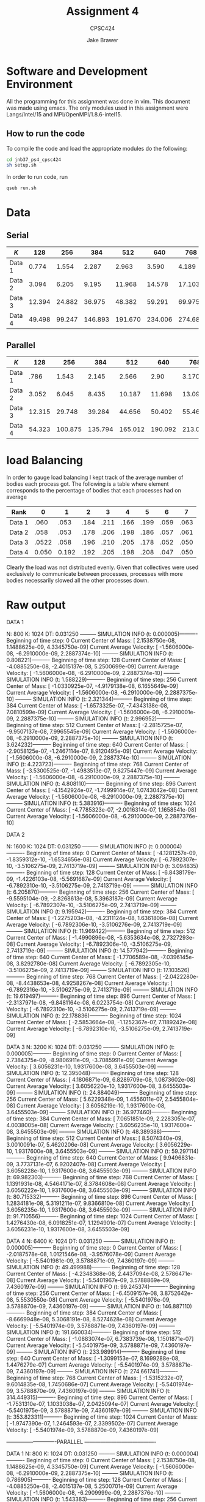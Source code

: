 #+TITLE: Assignment 4
#+AUTHOR: Jake Brawer
#+SUBTITLE: CPSC424
#+options: toc:nil


* Software and Development Environment

All the programming for this assignment was done in vim. This document was made using emacs. The only modules used in this assignment were Langs/Intel/15 and MPI/OpenMPI/1.8.6-intel15.

** How to run the code
   
To compile the code and load the appropriate modules do the following:
   #+BEGIN_SRC sh 
   cd jnb37_ps4_cpsc424
   sh setup.sh
   #+END_SRC

In order to run code, run
#+BEGIN_SRC sh
qsub run.sh
#+END_SRC

* Data
** Serial
   | $K$    |    128 |    256 |     384 |     512 |     640 |     768 |       896 |    1024 |
   |--------+--------+--------+---------+---------+---------+---------+-----------+---------|
   | Data 1 |  0.774 |  1.554 |   2.287 |   2.963 |   3.590 |   4.189 |     4.773 |   5.349 |
   | Data 2 |  3.094 |  6.205 |   9.195 |  11.968 |  14.578 |  17.103 |     19.61 |  22.178 |
   | Data 3 | 12.394 | 24.882 |  36.975 |  48.382 |  59.291 |  69.975 | 9  80.708 |  91.706 |
   | Data 4 | 49.498 | 99.247 | 146.893 | 191.670 | 234.006 | 274.683 |   314.476 | 353.857 |

** Parallel

   | $K$    |    128 |     256 |     384 |     512 |     640 |     768 |     896 |   1024 |
   |--------+--------+---------+---------+---------+---------+---------+---------+--------|
   | Data 1 |   .786 |   1.543 |   2.145 |   2.566 |    2.90 |   3.170 |   3.376 |  3.549 |
   | Data 2 |  3.052 |   6.045 |   8.435 |  10.187 |  11.698 |  13.096 |  14.470 | 15.834 |
   | Data 3 | 12.315 |  29.748 |  39.284 |  44.656 |  50.402 |  55.465 |  62.576 | 66.764 |
   | Data 4 | 54.323 | 100.875 | 135.794 | 165.012 | 190.092 | 213.097 | 234.926 | 255.97 |

* load Balancing

In order to gauge load balancing I kept track of the average number of bodies each process got. The following is a table where element corresponds to the percentage of bodies that each processes had on average

| Rank   |     0 |     1 |    2 |    3 |    4 |    5 |    6 |    7 |
|--------+-------+-------+------+------+------+------+------+------|
| Data 1 |  .060 |  .053 | .184 | .211 | .166 | .199 | .059 | .063 |
| Data 2 |  .058 |  .053 | .178 | .206 | .198 | .186 | .057 | .061 |
| Data 3 | .0522 |  .058 | .196 | .210 | .205 | .178 | .052 | .050 |
| Data 4 | 0.050 | 0.192 | .192 | .205 | .198 | .208 | .047 | .050 |

Clearly the load was not distributed evenly. Given that collectives were used exclusively to communicate between processes, processes with more bodies necessarily slowed all the other processes down.

* Raw output

DATA 1

N: 800
K: 1024
DT: 0.031250
--------- SIMULATION INFO (t: 0.000005)----------
	 Beginning of time step: 0
	 Current Center of Mass: [ 2.1538750e-08, 1.1488625e-09, 4.3345750e-09]
	 Current Average Velocity: [ -1.5606000e-08, -6.2910000e-09, 2.2887374e-10]
--------- SIMULATION INFO (t: 0.808221)----------
	 Beginning of time step: 128
	 Current Center of Mass: [ -4.0885250e-08, -2.4015137e-08, 5.2500699e-09]
	 Current Average Velocity: [ -1.5606000e-08, -6.2910000e-09, 2.2887374e-10]
--------- SIMULATION INFO (t: 1.588229)----------
	 Beginning of time step: 256
	 Current Center of Mass: [ -1.0330925e-07, -4.9179138e-08, 6.1655649e-09]
	 Current Average Velocity: [ -1.5606000e-08, -6.2910000e-09, 2.2887375e-10]
--------- SIMULATION INFO (t: 2.321344)----------
	 Beginning of time step: 384
	 Current Center of Mass: [ -1.6573325e-07, -7.4343138e-08, 7.0810599e-09]
	 Current Average Velocity: [ -1.5606000e-08, -6.2910001e-09, 2.2887375e-10]
--------- SIMULATION INFO (t: 2.996952)----------
	 Beginning of time step: 512
	 Current Center of Mass: [ -2.2815725e-07, -9.9507137e-08, 7.9965545e-09]
	 Current Average Velocity: [ -1.5606000e-08, -6.2910000e-09, 2.2887375e-10]
--------- SIMULATION INFO (t: 3.624232)----------
	 Beginning of time step: 640
	 Current Center of Mass: [ -2.9058125e-07, -1.2467114e-07, 8.9120495e-09]
	 Current Average Velocity: [ -1.5606000e-08, -6.2910000e-09, 2.2887374e-10]
--------- SIMULATION INFO (t: 4.223723)----------
	 Beginning of time step: 768
	 Current Center of Mass: [ -3.5300525e-07, -1.4983513e-07, 9.8275447e-09]
	 Current Average Velocity: [ -1.5606000e-08, -6.2910000e-09, 2.2887375e-10]
--------- SIMULATION INFO (t: 4.808110)----------
	 Beginning of time step: 896
	 Current Center of Mass: [ -4.1542924e-07, -1.7499914e-07, 1.0743042e-08]
	 Current Average Velocity: [ -1.5606000e-08, -6.2910000e-09, 2.2887375e-10]
--------- SIMULATION INFO (t: 5.383916)----------
	 Beginning of time step: 1024
	 Current Center of Mass: [ -4.7785323e-07, -2.0016314e-07, 1.1658541e-08]
	 Current Average Velocity: [ -1.5606000e-08, -6.2910000e-09, 2.2887376e-10]
   
   
DATA 2

N: 1600
K: 1024
DT: 0.031250
--------- SIMULATION INFO (t: 0.000004)----------
	 Beginning of time step: 0
	 Current Center of Mass: [ -4.1281257e-09, -1.8359312e-10, -1.6534656e-08]
	 Current Average Velocity: [ -6.7892307e-10, -3.5106275e-09, 2.7413719e-09]
--------- SIMULATION INFO (t: 3.094835)----------
	 Beginning of time step: 128
	 Current Center of Mass: [ -6.8438179e-09, -1.4226103e-08, -5.5691687e-09]
	 Current Average Velocity: [ -6.7892310e-10, -3.5106275e-09, 2.7413719e-09]
--------- SIMULATION INFO (t: 6.205870)----------
	 Beginning of time step: 256
	 Current Center of Mass: [ -9.5595104e-09, -2.8268613e-08, 5.3963187e-09]
	 Current Average Velocity: [ -6.7892307e-10, -3.5106275e-09, 2.7413719e-09]
--------- SIMULATION INFO (t: 9.195942)----------
	 Beginning of time step: 384
	 Current Center of Mass: [ -1.2275203e-08, -4.2311124e-08, 1.6361806e-08]
	 Current Average Velocity: [ -6.7892306e-10, -3.5106276e-09, 2.7413719e-09]
--------- SIMULATION INFO (t: 11.969422)----------
	 Beginning of time step: 512
	 Current Center of Mass: [ -1.4990896e-08, -5.6353634e-08, 2.7327293e-08]
	 Current Average Velocity: [ -6.7892306e-10, -3.5106275e-09, 2.7413719e-09]
--------- SIMULATION INFO (t: 14.577942)----------
	 Beginning of time step: 640
	 Current Center of Mass: [ -1.7706589e-08, -7.0396145e-08, 3.8292780e-08]
	 Current Average Velocity: [ -6.7892305e-10, -3.5106275e-09, 2.7413719e-09]
--------- SIMULATION INFO (t: 17.103526)----------
	 Beginning of time step: 768
	 Current Center of Mass: [ -2.0422280e-08, -8.4438653e-08, 4.9258267e-08]
	 Current Average Velocity: [ -6.7892316e-10, -3.5106275e-09, 2.7413719e-09]
--------- SIMULATION INFO (t: 19.619497)----------
	 Beginning of time step: 896
	 Current Center of Mass: [ -2.3137971e-08, -9.8481164e-08, 6.0223754e-08]
	 Current Average Velocity: [ -6.7892310e-10, -3.5106275e-09, 2.7413719e-09]
--------- SIMULATION INFO (t: 22.178836)----------
	 Beginning of time step: 1024
	 Current Center of Mass: [ -2.5853664e-08, -1.1252367e-07, 7.1189242e-08]
	 Current Average Velocity: [ -6.7892310e-10, -3.5106275e-09, 2.7413719e-09]

DATA 3
N: 3200
K: 1024
DT: 0.031250
--------- SIMULATION INFO (t: 0.000005)----------
	 Beginning of time step: 0
	 Current Center of Mass: [ 2.7384375e-09, -8.9806911e-09, -3.7085991e-09]
	 Current Average Velocity: [ 3.6056231e-10, 1.9317600e-08, 3.6455503e-09]
--------- SIMULATION INFO (t: 12.395048)----------
	 Beginning of time step: 128
	 Current Center of Mass: [ 4.1806871e-09, 6.8289709e-08, 1.0873602e-08]
	 Current Average Velocity: [ 3.6056220e-10, 1.9317600e-08, 3.6455503e-09]
--------- SIMULATION INFO (t: 24.884049)----------
	 Beginning of time step: 256
	 Current Center of Mass: [ 5.6229348e-09, 1.4556011e-07, 2.5455804e-08]
	 Current Average Velocity: [ 3.6056219e-10, 1.9317600e-08, 3.6455503e-09]
--------- SIMULATION INFO (t: 36.977460)----------
	 Beginning of time step: 384
	 Current Center of Mass: [ 7.0651851e-09, 2.2283051e-07, 4.0038005e-08]
	 Current Average Velocity: [ 3.6056235e-10, 1.9317600e-08, 3.6455503e-09]
--------- SIMULATION INFO (t: 48.389388)----------
	 Beginning of time step: 512
	 Current Center of Mass: [ 8.5074340e-09, 3.0010091e-07, 5.4620206e-08]
	 Current Average Velocity: [ 3.6056229e-10, 1.9317600e-08, 3.6455503e-09]
--------- SIMULATION INFO (t: 59.297114)----------
	 Beginning of time step: 640
	 Current Center of Mass: [ 9.9496831e-09, 3.7737131e-07, 6.9202407e-08]
	 Current Average Velocity: [ 3.6056228e-10, 1.9317600e-08, 3.6455503e-09]
--------- SIMULATION INFO (t: 69.982303)----------
	 Beginning of time step: 768
	 Current Center of Mass: [ 1.1391931e-08, 4.5464171e-07, 8.3784608e-08]
	 Current Average Velocity: [ 3.6056222e-10, 1.9317600e-08, 3.6455503e-09]
--------- SIMULATION INFO (t: 80.715332)----------
	 Beginning of time step: 896
	 Current Center of Mass: [ 1.2834181e-08, 5.3191211e-07, 9.8366810e-08]
	 Current Average Velocity: [ 3.6056235e-10, 1.9317600e-08, 3.6455503e-09]
--------- SIMULATION INFO (t: 91.710556)----------
	 Beginning of time step: 1024
	 Current Center of Mass: [ 1.4276430e-08, 6.0918251e-07, 1.1294901e-07]
	 Current Average Velocity: [ 3.6056231e-10, 1.9317600e-08, 3.6455503e-09]

DATA 4
N: 6400
K: 1024
DT: 0.031250
--------- SIMULATION INFO (t: 0.000005)----------
	 Beginning of time step: 0
	 Current Center of Mass: [ -2.0187578e-08, 1.0121546e-08, -3.9576078e-09]
	 Current Average Velocity: [ -5.5401981e-09, 3.5788871e-09, 7.4360197e-09]
--------- SIMULATION INFO (t: 49.499988)----------
	 Beginning of time step: 128
	 Current Center of Mass: [ -4.2348368e-08, 2.4437094e-08, 2.5786471e-08]
	 Current Average Velocity: [ -5.5401967e-09, 3.5788869e-09, 7.4360197e-09]
--------- SIMULATION INFO (t: 99.245374)----------
	 Beginning of time step: 256
	 Current Center of Mass: [ -6.4509157e-08, 3.8752642e-08, 5.5530550e-08]
	 Current Average Velocity: [ -5.5401976e-09, 3.5788870e-09, 7.4360197e-09]
--------- SIMULATION INFO (t: 146.887110)----------
	 Beginning of time step: 384
	 Current Center of Mass: [ -8.6669948e-08, 5.3068191e-08, 8.5274628e-08]
	 Current Average Velocity: [ -5.5401974e-09, 3.5788871e-09, 7.4360197e-09]
--------- SIMULATION INFO (t: 191.660034)----------
	 Beginning of time step: 512
	 Current Center of Mass: [ -1.0883074e-07, 6.7383739e-08, 1.1501871e-07]
	 Current Average Velocity: [ -5.5401975e-09, 3.5788871e-09, 7.4360197e-09]
--------- SIMULATION INFO (t: 233.989914)----------
	 Beginning of time step: 640
	 Current Center of Mass: [ -1.3099153e-07, 8.1699288e-08, 1.4476279e-07]
	 Current Average Velocity: [ -5.5401974e-09, 3.5788871e-09, 7.4360197e-09]
--------- SIMULATION INFO (t: 274.661741)----------
	 Beginning of time step: 768
	 Current Center of Mass: [ -1.5315232e-07, 9.6014835e-08, 1.7450686e-07]
	 Current Average Velocity: [ -5.5401974e-09, 3.5788870e-09, 7.4360197e-09]
--------- SIMULATION INFO (t: 314.449315)----------
	 Beginning of time step: 896
	 Current Center of Mass: [ -1.7531310e-07, 1.1033038e-07, 2.0425094e-07]
	 Current Average Velocity: [ -5.5401975e-09, 3.5788871e-09, 7.4360197e-09]
--------- SIMULATION INFO (t: 353.823311)----------
	 Beginning of time step: 1024
	 Current Center of Mass: [ -1.9747390e-07, 1.2464593e-07, 2.3399502e-07]
	 Current Average Velocity: [ -5.5401974e-09, 3.5788870e-09, 7.4360197e-09]

----------------------------PARALLEL ----------------------------------------

DATA 1
N: 800
K: 1024
DT: 0.031250
--------- SIMULATION INFO (t: 0.000004)----------
	 Beginning of time step: 0
	 Current Center of Mass: [ 2.1538750e-08, 1.1488625e-09, 4.3345750e-09]
	 Current Average Velocity: [ -1.5606000e-08, -6.2910000e-09, 2.2887375e-10]
--------- SIMULATION INFO (t: 0.786905)----------
	 Beginning of time step: 128
	 Current Center of Mass: [ -4.0885250e-08, -2.4015137e-08, 5.2500701e-09]
	 Current Average Velocity: [ -1.5606000e-08, -6.2909999e-09, 2.2887376e-10]
--------- SIMULATION INFO (t: 1.543383)----------
	 Beginning of time step: 256
	 Current Center of Mass: [ -1.0330925e-07, -4.9179138e-08, 6.1655655e-09]
	 Current Average Velocity: [ -1.5606000e-08, -6.2910000e-09, 2.2887377e-10]
--------- SIMULATION INFO (t: 2.142623)----------
	 Beginning of time step: 384
	 Current Center of Mass: [ -1.6573325e-07, -7.4343138e-08, 7.0810601e-09]
	 Current Average Velocity: [ -1.5606000e-08, -6.2910000e-09, 2.2887382e-10]
--------- SIMULATION INFO (t: 2.566184)----------
	 Beginning of time step: 512
	 Current Center of Mass: [ -2.2815725e-07, -9.9507139e-08, 7.9965543e-09]
	 Current Average Velocity: [ -1.5606000e-08, -6.2910000e-09, 2.2887378e-10]
--------- SIMULATION INFO (t: 2.904153)----------
	 Beginning of time step: 640
	 Current Center of Mass: [ -2.9058125e-07, -1.2467114e-07, 8.9120486e-09]
	 Current Average Velocity: [ -1.5606000e-08, -6.2910000e-09, 2.2887375e-10]
--------- SIMULATION INFO (t: 3.170492)----------
	 Beginning of time step: 768
	 Current Center of Mass: [ -3.5300525e-07, -1.4983514e-07, 9.8275425e-09]
	 Current Average Velocity: [ -1.5606000e-08, -6.2910000e-09, 2.2887379e-10]
--------- SIMULATION INFO (t: 3.376870)----------
	 Beginning of time step: 896
	 Current Center of Mass: [ -4.1542925e-07, -1.7499914e-07, 1.0743038e-08]
	 Current Average Velocity: [ -1.5606000e-08, -6.2909999e-09, 2.2887381e-10]
--------- SIMULATION INFO (t: 3.549023)----------
	 Beginning of time step: 1024
	 Current Center of Mass: [ -4.7785326e-07, -2.0016314e-07, 1.1658535e-08]
	 Current Average Velocity: [ -1.5606000e-08, -6.2910000e-09, 2.2887378e-10]

DATA 2

N: 1600
K: 1024
DT: 0.031250

Rank: 1  time: 0.000004 percent of bodies: 0.146250
--------- SIMULATION INFO (t: 0.000005)----------
	 Beginning of time step: 0
	 Current Center of Mass: [ -4.1281247e-09, -1.8359309e-10, -1.6534656e-08]
	 Current Average Velocity: [ -6.7892312e-10, -3.5106275e-09, 2.7413719e-09]
--------- SIMULATION INFO (t: 3.052485)----------
	 Beginning of time step: 128
	 Current Center of Mass: [ -6.8438178e-09, -1.4226103e-08, -5.5691687e-09]
	 Current Average Velocity: [ -6.7892312e-10, -3.5106275e-09, 2.7413719e-09]
--------- SIMULATION INFO (t: 6.045031)----------
	 Beginning of time step: 256
	 Current Center of Mass: [ -9.5595105e-09, -2.8268613e-08, 5.3963188e-09]
	 Current Average Velocity: [ -6.7892323e-10, -3.5106275e-09, 2.7413719e-09]
--------- SIMULATION INFO (t: 8.435317)----------
	 Beginning of time step: 384
	 Current Center of Mass: [ -1.2275204e-08, -4.2311123e-08, 1.6361806e-08]
	 Current Average Velocity: [ -6.7892310e-10, -3.5106275e-09, 2.7413719e-09]
--------- SIMULATION INFO (t: 10.187785)----------
	 Beginning of time step: 512
	 Current Center of Mass: [ -1.4990895e-08, -5.6353634e-08, 2.7327295e-08]
	 Current Average Velocity: [ -6.7892316e-10, -3.5106275e-09, 2.7413719e-09]
--------- SIMULATION INFO (t: 11.698229)----------
	 Beginning of time step: 640
	 Current Center of Mass: [ -1.7706587e-08, -7.0396144e-08, 3.8292782e-08]
	 Current Average Velocity: [ -6.7892310e-10, -3.5106275e-09, 2.7413719e-09]
--------- SIMULATION INFO (t: 13.096621)----------
	 Beginning of time step: 768
	 Current Center of Mass: [ -2.0422279e-08, -8.4438654e-08, 4.9258271e-08]
	 Current Average Velocity: [ -6.7892309e-10, -3.5106275e-09, 2.7413719e-09]
--------- SIMULATION INFO (t: 14.470738)----------
	 Beginning of time step: 896
	 Current Center of Mass: [ -2.3137970e-08, -9.8481163e-08, 6.0223761e-08]
	 Current Average Velocity: [ -6.7892311e-10, -3.5106275e-09, 2.7413719e-09]
--------- SIMULATION INFO (t: 15.834821)----------
	 Beginning of time step: 1024
	 Current Center of Mass: [ -2.5853661e-08, -1.1252367e-07, 7.1189249e-08]
	 Current Average Velocity: [ -6.7892308e-10, -3.5106275e-09, 2.7413719e-09]

DATA 3
N: 3200
K: 1024
DT: 0.031250
Rank: 1  time: 0.000004 percent of bodies: 0.137187
--------- SIMULATION INFO (t: 0.000004)----------
	 Beginning of time step: 0
	 Current Center of Mass: [ 2.7384375e-09, -8.9806912e-09, -3.7085990e-09]
	 Current Average Velocity: [ 3.6056235e-10, 1.9317600e-08, 3.6455503e-09]
--------- SIMULATION INFO (t: 12.315910)----------
	 Beginning of time step: 128
	 Current Center of Mass: [ 4.1806864e-09, 6.8289709e-08, 1.0873602e-08]
	 Current Average Velocity: [ 3.6056221e-10, 1.9317600e-08, 3.6455502e-09]
--------- SIMULATION INFO (t: 24.448493)----------
	 Beginning of time step: 256
	 Current Center of Mass: [ 5.6229355e-09, 1.4556011e-07, 2.5455803e-08]
	 Current Average Velocity: [ 3.6056218e-10, 1.9317600e-08, 3.6455503e-09]
--------- SIMULATION INFO (t: 34.284936)----------
	 Beginning of time step: 384
	 Current Center of Mass: [ 7.0651850e-09, 2.2283051e-07, 4.0038004e-08]
	 Current Average Velocity: [ 3.6056228e-10, 1.9317600e-08, 3.6455503e-09]
--------- SIMULATION INFO (t: 41.727228)----------
	 Beginning of time step: 512
	 Current Center of Mass: [ 8.5074333e-09, 3.0010091e-07, 5.4620206e-08]
	 Current Average Velocity: [ 3.6056225e-10, 1.9317600e-08, 3.6455503e-09]
--------- SIMULATION INFO (t: 48.225032)----------
	 Beginning of time step: 640
	 Current Center of Mass: [ 9.9496817e-09, 3.7737131e-07, 6.9202407e-08]
	 Current Average Velocity: [ 3.6056220e-10, 1.9317600e-08, 3.6455503e-09]
--------- SIMULATION INFO (t: 54.406432)----------
	 Beginning of time step: 768
	 Current Center of Mass: [ 1.1391932e-08, 4.5464171e-07, 8.3784608e-08]
	 Current Average Velocity: [ 3.6056223e-10, 1.9317600e-08, 3.6455503e-09]
--------- SIMULATION INFO (t: 60.553425)----------
	 Beginning of time step: 896
	 Current Center of Mass: [ 1.2834181e-08, 5.3191211e-07, 9.8366810e-08]
	 Current Average Velocity: [ 3.6056218e-10, 1.9317600e-08, 3.6455503e-09]
--------- SIMULATION INFO (t: 66.764520)----------
	 Beginning of time step: 1024
	 Current Center of Mass: [ 1.4276430e-08, 6.0918251e-07, 1.1294901e-07]
	 Current Average Velocity: [ 3.6056225e-10, 1.9317600e-08, 3.6455503e-09]

DATA 4
N: 6400
K: 1024
DT: 0.031250
--------- SIMULATION INFO (t: 0.000005)----------
	 Beginning of time step: 0
	 Current Center of Mass: [ -2.0187578e-08, 1.0121546e-08, -3.9576078e-09]
	 Current Average Velocity: [ -5.5401974e-09, 3.5788871e-09, 7.4360197e-09]
--------- SIMULATION INFO (t: 48.705346)----------
	 Beginning of time step: 128
	 Current Center of Mass: [ -4.2348368e-08, 2.4437094e-08, 2.5786471e-08]
	 Current Average Velocity: [ -5.5401973e-09, 3.5788871e-09, 7.4360197e-09]
--------- SIMULATION INFO (t: 96.695538)----------
	 Beginning of time step: 256
	 Current Center of Mass: [ -6.4509158e-08, 3.8752643e-08, 5.5530550e-08]
	 Current Average Velocity: [ -5.5401975e-09, 3.5788867e-09, 7.4360197e-09]
--------- SIMULATION INFO (t: 135.794347)----------
	 Beginning of time step: 384
	 Current Center of Mass: [ -8.6669947e-08, 5.3068191e-08, 8.5274629e-08]
	 Current Average Velocity: [ -5.5401975e-09, 3.5788870e-09, 7.4360197e-09]
--------- SIMULATION INFO (t: 165.009956)----------
	 Beginning of time step: 512
	 Current Center of Mass: [ -1.0883074e-07, 6.7383739e-08, 1.1501871e-07]
	 Current Average Velocity: [ -5.5401975e-09, 3.5788869e-09, 7.4360197e-09]
--------- SIMULATION INFO (t: 190.092338)----------
	 Beginning of time step: 640
	 Current Center of Mass: [ -1.3099153e-07, 8.1699287e-08, 1.4476279e-07]
	 Current Average Velocity: [ -5.5401974e-09, 3.5788870e-09, 7.4360197e-09]
--------- SIMULATION INFO (t: 213.097443)----------
	 Beginning of time step: 768
	 Current Center of Mass: [ -1.5315232e-07, 9.6014838e-08, 1.7450686e-07]
	 Current Average Velocity: [ -5.5401976e-09, 3.5788870e-09, 7.4360197e-09]
--------- SIMULATION INFO (t: 234.926483)----------
	 Beginning of time step: 896
	 Current Center of Mass: [ -1.7531311e-07, 1.1033038e-07, 2.0425094e-07]
	 Current Average Velocity: [ -5.5401975e-09, 3.5788870e-09, 7.4360197e-09]
--------- SIMULATION INFO (t: 255.974442)----------
	 Beginning of time step: 1024
	 Current Center of Mass: [ -1.9747390e-07, 1.2464593e-07, 2.3399502e-07]
	 Current Average Velocity: [ -5.5401974e-09, 3.5788870e-09, 7.4360197e-09]


* Environment

#+BEGIN_SRC 
MKLROOT=/home/apps/fas/Langs/Intel/2015_update2/composer_xe_2015.2.164/mkl
MANPATH=/usr/local/cluster/hpc/MPI/OpenMPI/1.8.6-intel15/share/man:/home/apps/fas/Langs/Intel/2015_update2/composer_xe_2015.2.164/man/en_US:/home/apps/fas/Langs/Intel/201
5_update2/composer_xe_2015.2.164/debugger/gdb/intel64/share/man/:/home/apps/fas/Langs/Intel/2015_update2/composer_xe_2015.2.164/debugger/gdb/intel64_mic/share/man/:/usr/s
hare/man:/opt/moab/share/man:
GDB_HOST=/home/apps/fas/Langs/Intel/2015_update2/composer_xe_2015.2.164/debugger/gdb/intel64_mic/bin/gdb-ia-mic
HOSTNAME=compute-33-1.local
IPPROOT=/home/apps/fas/Langs/Intel/2015_update2/composer_xe_2015.2.164/ipp
INTEL_LICENSE_FILE=/home/apps/fas/Langs/Intel/2015_update2/composer_xe_2015.2.164/licenses:/opt/intel/licenses:/home/apps/fas/Licenses/intel_site.lic
TERM=xterm
SHELL=/bin/bash
HISTSIZE=1000
GDBSERVER_MIC=/home/apps/fas/Langs/Intel/2015_update2/composer_xe_2015.2.164/debugger/gdb/target/mic/bin/gdbserver
SSH_CLIENT=10.191.63.252 40510 22
LIBRARY_PATH=/usr/local/cluster/hpc/MPI/OpenMPI/1.8.6-intel15/lib:/home/apps/fas/Langs/Intel/2015_update2/composer_xe_2015.2.164/ipp/../compiler/lib/intel64:/home/apps/fa
s/Langs/Intel/2015_update2/composer_xe_2015.2.164/ipp/lib/intel64:/home/apps/fas/Langs/Intel/2015_update2/composer_xe_2015.2.164/compiler/lib/intel64:/home/apps/fas/Langs
/Intel/2015_update2/composer_xe_2015.2.164/mkl/lib/intel64:/home/apps/fas/Langs/Intel/2015_update2/composer_xe_2015.2.164/tbb/lib/intel64/gcc4.4
PERL5LIB=/opt/moab/lib/perl5
FPATH=/usr/local/cluster/hpc/MPI/OpenMPI/1.8.6-intel15/include:/home/apps/fas/Langs/Intel/2015_update2/composer_xe_2015.2.164/mkl/include
QTDIR=/usr/lib64/qt-3.3
QTINC=/usr/lib64/qt-3.3/include
MIC_LD_LIBRARY_PATH=/home/apps/fas/Langs/Intel/2015_update2/composer_xe_2015.2.164/mpirt/lib/mic:/home/apps/fas/Langs/Intel/2015_update2/composer_xe_2015.2.164/ipp/lib/mi
c:/home/apps/fas/Langs/Intel/2015_update2/composer_xe_2015.2.164/compiler/lib/mic:/home/apps/fas/Langs/Intel/2015_update2/composer_xe_2015.2.164/mkl/lib/mic:/opt/intel/mi
c/coi/device-linux-release/lib:/opt/intel/mic/myo/lib:/home/apps/fas/Langs/Intel/2015_update2/composer_xe_2015.2.164/tbb/lib/mic
SSH_TTY=/dev/pts/42
ANT_HOME=/opt/rocks
USER=jnb37
LD_LIBRARY_PATH=/usr/local/cluster/hpc/MPI/OpenMPI/1.8.6-intel15/lib:/home/apps/fas/Langs/Intel/2015_update2/composer_xe_2015.2.164/mpirt/lib/intel64:/home/apps/fas/Langs
/Intel/2015_update2/composer_xe_2015.2.164/ipp/../compiler/lib/intel64:/home/apps/fas/Langs/Intel/2015_update2/composer_xe_2015.2.164/ipp/lib/intel64:/home/apps/fas/Langs
/Intel/2015_update2/composer_xe_2015.2.164/ipp/tools/intel64/perfsys:/opt/intel/mic/coi/host-linux-release/lib:/opt/intel/mic/myo/lib:/home/apps/fas/Langs/Intel/2015_upda
te2/composer_xe_2015.2.164/compiler/lib/intel64:/home/apps/fas/Langs/Intel/2015_update2/composer_xe_2015.2.164/mkl/lib/intel64:/home/apps/fas/Langs/Intel/2015_update2/com
poser_xe_2015.2.164/tbb/lib/intel64/gcc4.4:/home/apps/fas/Langs/Intel/2015_update2/composer_xe_2015.2.164/debugger/ipt/intel64/lib
MIC_LIBRARY_PATH=/home/apps/fas/Langs/Intel/2015_update2/composer_xe_2015.2.164/compiler/lib/mic:/home/apps/fas/Langs/Intel/2015_update2/composer_xe_2015.2.164/mpirt/lib/
mic:/home/apps/fas/Langs/Intel/2015_update2/composer_xe_2015.2.164/tbb/lib/mic
ROCKS_ROOT=/opt/rocks
CPATH=/usr/local/cluster/hpc/MPI/OpenMPI/1.8.6-intel15/include:/home/apps/fas/Langs/Intel/2015_update2/composer_xe_2015.2.164/ipp/include:/home/apps/fas/Langs/Intel/2015_
update2/composer_xe_2015.2.164/mkl/include:/home/apps/fas/Langs/Intel/2015_update2/composer_xe_2015.2.164/tbb/include
YHPC_COMPILER=Intel
OMPI_MCA_orte_precondition_transports=f20cd2d28f432704-15e3f8c3bb8e89d6
NLSPATH=/home/apps/fas/Langs/Intel/2015_update2/composer_xe_2015.2.164/compiler/lib/intel64/locale/%l_%t/%N:/home/apps/fas/Langs/Intel/2015_update2/composer_xe_2015.2.164
/ipp/lib/intel64/locale/%l_%t/%N:/home/apps/fas/Langs/Intel/2015_update2/composer_xe_2015.2.164/mkl/lib/intel64/locale/%l_%t/%N:/home/apps/fas/Langs/Intel/2015_update2/co
mposer_xe_2015.2.164/debugger/gdb/intel64_mic/share/locale/%l_%t/%N:/home/apps/fas/Langs/Intel/2015_update2/composer_xe_2015.2.164/debugger/gdb/intel64/share/locale/%l_%t
/%N
MAIL=/var/spool/mail/jnb37
PATH=/usr/local/cluster/hpc/MPI/OpenMPI/1.8.6-intel15/bin:/home/apps/fas/Langs/Intel/2015_update2/composer_xe_2015.2.164/bin/intel64:/home/apps/fas/Langs/Intel/2015_update2/composer_xe_2015.2.164/mpirt/bin/intel64:/home/apps/fas/Langs/Intel/2015_update2/composer_xe_2015.2.164/debugger/gdb/intel64_mic/bin:/home/apps/fas/Langs/Intel/2015_update2/composer_xe_2015.2.164/debugger/gdb/intel64/bin:/home/apps/fas/Modules:/usr/lib64/qt-3.3/bin:/opt/moab/bin:/usr/local/bin:/bin:/usr/bin:/usr/local/sbin:/usr/sbin:/s
PATH=/usr/local/cluster/hpc/MPI/OpenMPI/1.8.6-intel15/bin:/home/apps/fas/Langs/Intel/2015_update2/composer_xe_2015.2.164/bin/intel64:/home/apps/fas/Langs/Intel/2015_update2/composer_xe_2015.2.164/mpirt/bin/intel64:/home/apps/fas/Langs/Intel/2015_update2/composer_xe_2015.2.164/debugger/gdb/intel64_mic/bin:/home/apps/fas/Langs/Intel/2015_update2/composer_xe_2015.2.164/debugger/gdb/intel64/bin:/home/apps/fas/Modules:/usr/lib64/qt-3.3/bin:/opt/moab/bin:/usr/local/bin:/bin:/usr/bin:/usr/local/sbin:/usr/sbin:/sbin:/usr/java/latest/bin:/opt/rocks/bin:/opt/rocks/sbin:/home/apps/bin:/home/fas/cpsc424/jnb37/bin
YHPC_COMPILER_MINOR=164
TBBROOT=/home/apps/fas/Langs/Intel/2015_update2/composer_xe_2015.2.164/tbb
C_INCLUDE_PATH=/usr/local/cluster/hpc/MPI/OpenMPI/1.8.6-intel15/include
F90=ifort
PWD=/home/fas/cpsc424/jnb37/scratch/jnb37_ps4_cpsc424
_LMFILES_=/home/apps/fas/Modules/Base/yale_hpc:/home/apps/fas/Modules/Langs/Intel/15:/home/apps/fas/Modules/MPI/OpenMPI/1.8.6-intel15
YHPC_COMPILER_MAJOR=2
JAVA_HOME=/usr/java/latest
GDB_CROSS=/home/apps/fas/Langs/Intel/2015_update2/composer_xe_2015.2.164/debugger/gdb/intel64_mic/bin/gdb-mic
DOMAIN=omega
LANG=en_US.iso885915
MODULEPATH=/home/apps/fas/Modules
MOABHOMEDIR=/opt/moab
YHPC_COMPILER_RELEASE=2015
LOADEDMODULES=Base/yale_hpc:Langs/Intel/15:MPI/OpenMPI/1.8.6-intel15
KDEDIRS=/usr
F77=ifort
MPM_LAUNCHER=/home/apps/fas/Langs/Intel/2015_update2/composer_xe_2015.2.164/debugger/mpm/bin/start_mpm.sh
CXX=icpc
SSH_ASKPASS=/usr/libexec/openssh/gnome-ssh-askpass
HISTCONTROL=ignoredups
INTEL_PYTHONHOME=/home/apps/fas/Langs/Intel/2015_update2/composer_xe_2015.2.164/debugger/python/intel64/
SHLVL=1
HOME=/home/fas/cpsc424/jnb37
FC=ifort
LOGNAME=jnb37
QTLIB=/usr/lib64/qt-3.3/lib
CVS_RSH=ssh
SSH_CONNECTION=10.191.63.252 40510 10.191.12.33 22
MODULESHOME=/usr/share/Modules
LESSOPEN=||/usr/bin/lesspipe.sh %s
arch=intel64
INFOPATH=/home/apps/fas/Langs/Intel/2015_update2/composer_xe_2015.2.164/debugger/gdb/intel64/share/info/:/home/apps/fas/Langs/Intel/2015_update2/composer_xe_2015.2.164/debugger/gdb/intel64_mic/share/info/
CC=icc
INCLUDE=/home/apps/fas/Langs/Intel/2015_update2/composer_xe_2015.2.164/mkl/include
MPI_PATH=/usr/local/cluster/hpc/MPI/OpenMPI/1.8.6-intel15
G_BROKEN_FILENAMES=1
BASH_FUNC_module()=() {  eval `/usr/bin/modulecmd bash $*`
}
_=/bin/env
OLDPWD=/home/fas/cpsc424/jnb37
#+END_SRC
